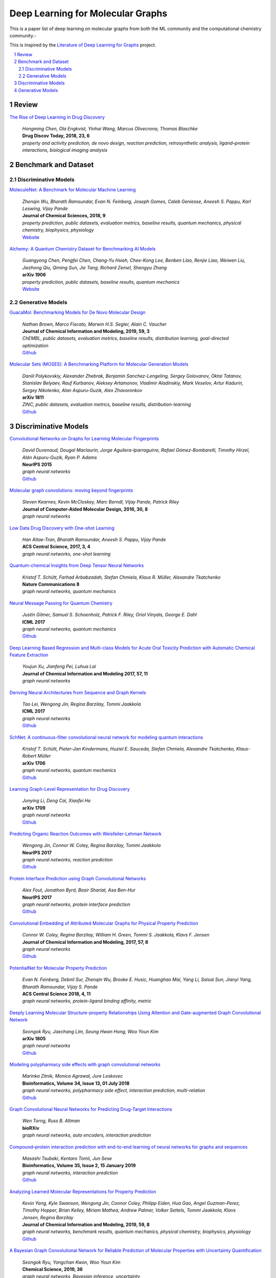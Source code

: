 Deep Learning for Molecular Graphs
**********************************

This is a paper list of deep learning on molecular graphs from both the ML community and the computational chemistry
community.-

This is inspired by the
`Literature of Deep Learning for Graphs <https://github.com/DeepGraphLearning/LiteratureDL4Graph>`_ project.

.. contents::
    :local:
    :depth: 2

.. sectnum::
    :depth: 2

.. role:: venue(strong)

Review
======

`The Rise of Deep Learning in Drug Discovery
<https://www.ncbi.nlm.nih.gov/pubmed/29366762>`_
    | `Hongming Chen, Ola Engkvist, Yinhai Wang, Marcus Olivecrona, Thomas Blaschke`
    | :venue:`Drug Discov Today, 2018, 23, 6`
    | `property and activity prediction, de novo design, reaction prediction, retrosynthetic analysis, ligand–protein interactions, biological imaging analysis`

Benchmark and Dataset
=====================

Discriminative Models
---------------------

`MoleculeNet: A Benchmark for Molecular Machine Learning
<https://arxiv.org/abs/1703.00564>`_
    | `Zhenqin Wu, Bharath Ramsundar, Evan N. Feinberg, Joseph Gomes, Caleb Geniesse, Aneesh S. Pappu, Karl Leswing, Vijay Pande`
    | :venue:`Journal of Chemical Sciences, 2018, 9`
    | `property prediction, public datasets, evaluation metrics, baseline results, quantum mechanics, physical chemistry, biophysics, physiology`
    | `Website <http://moleculenet.ai/>`_

`Alchemy: A Quantum Chemistry Dataset for Benchmarking AI Models
<https://arxiv.org/abs/1906.09427>`_
    | `Guangyong Chen, Pengfei Chen, Chang-Yu Hsieh, Chee-Kong Lee, Benben Liao, Renjie Liao, Weiwen Liu, Jiezhong Qiu, Qiming Sun, Jie Tang, Richard Zemel, Shengyu Zhang`
    | :venue:`arXiv 1906`
    | `property prediction, public datasets, baseline results, quantum mechanics`
    | `Website <https://alchemy.tencent.com/>`_

Generative Models
-----------------

`GuacaMol: Benchmarking Models for De Novo Molecular Design
<https://arxiv.org/abs/1811.09621>`_
    | `Nathan Brown, Marco Fiscato, Marwin H.S. Segler, Alain C. Vaucher`
    | :venue:`Journal of Chemical Information and Modeling, 2019, 59, 3`
    | `ChEMBL, public datasets, evaluation metrics, baseline results, distribution learning, goal-directed optimization`
    | `Github <https://github.com/BenevolentAI/guacamol>`_

`Molecular Sets (MOSES): A Benchmarking Platform for Molecular Generation Models
<https://arxiv.org/abs/1811.12823>`_
    | `Daniil Polykovskiy, Alexander Zhebrak, Benjamin Sanchez-Lengeling, Sergey Golovanov, Oktai Tatanov, Stanislav Belyaev, Rauf Kurbanov, Aleksey Artamonov, Vladimir Aladinskiy, Mark Veselov, Artur Kadurin, Sergey Nikolenko, Alan Aspuru-Guzik, Alex Zhavoronkov`
    | :venue:`arXiv 1811`
    | `ZINC, public datasets, evaluation metrics, baseline results, distribution-learning`
    | `Github <https://github.com/molecularsets/moses>`_

Discriminative Models
=====================

`Convolutional Networks on Graphs for Learning Molecular Fingerprints
<https://arxiv.org/abs/1509.09292>`_
    | `David Duvenaud, Dougal Maclaurin, Jorge Aguilera-Iparraguirre, Rafael Gómez-Bombarelli, Timothy Hirzel, Alán Aspuru-Guzik, Ryan P. Adams`
    | :venue:`NeurIPS 2015`
    | `graph neural networks`
    | `Github <https://github.com/HIPS/neural-fingerprint>`_

`Molecular graph convolutions: moving beyond fingerprints
<https://arxiv.org/abs/1603.00856>`_
    | `Steven Kearnes, Kevin McCloskey, Marc Berndl, Vijay Pande, Patrick Riley`
    | :venue:`Journal of Computer-Aided Molecular Design, 2016, 30, 8`
    | `graph neural networks`

`Low Data Drug Discovery with One-shot Learning
<https://arxiv.org/abs/1611.03199>`_
    | `Han Altae-Tran, Bharath Ramsundar, Aneesh S. Pappu, Vijay Pande`
    | :venue:`ACS Central Science, 2017, 3, 4`
    | `graph neural networks, one-shot learning`

`Quantum-chemical Insights from Deep Tensor Neural Networks
<https://www.nature.com/articles/ncomms13890>`_
    | `Kristof T. Schütt, Farhad Arbabzadah, Stefan Chmiela, Klaus R. Müller, Alexandre Tkatchenko`
    | :venue:`Nature Communications 8`
    | `graph neural networks, quantum mechanics`

`Neural Message Passing for Quantum Chemistry
<https://arxiv.org/abs/1704.01212>`_
    | `Justin Gilmer, Samuel S. Schoenholz, Patrick F. Riley, Oriol Vinyals, George E. Dahl`
    | :venue:`ICML 2017`
    | `graph neural networks, quantum mechanics`
    | `Github <https://github.com/brain-research/mpnn>`_

`Deep Learning Based Regression and Multi-class Models for Acute Oral Toxicity Prediction with Automatic Chemical Feature Extraction
<https://arxiv.org/abs/1704.04718v3>`_
    | `Youjun Xu, Jianfeng Pei, Luhua Lai`
    | :venue:`Journal of Chemical Information and Modeling 2017, 57, 11`
    | `graph neural networks`

`Deriving Neural Architectures from Sequence and Graph Kernels
<https://arxiv.org/abs/1705.09037>`_
    | `Tao Lei, Wengong Jin, Regina Barzilay, Tommi Jaakkola`
    | :venue:`ICML 2017`
    | `graph neural networks`
    | `Github <https://github.com/taolei87/icml17_knn>`_

`SchNet: A continuous-filter convolutional neural network for modeling quantum interactions
<https://arxiv.org/abs/1706.08566>`_
    | `Kristof T. Schütt, Pieter-Jan Kindermans, Huziel E. Sauceda, Stefan Chmiela, Alexandre Tkatchenko, Klaus-Robert Müller`
    | :venue:`arXiv 1706`
    | `graph neural networks, quantum mechanics`
    | `Github <https://github.com/atomistic-machine-learning/schnetpack>`_

`Learning Graph-Level Representation for Drug Discovery
<https://arxiv.org/pdf/1709.03741.pdf>`_
    | `Junying Li, Deng Cai, Xiaofei He`
    | :venue:`arXiv 1709`
    | `graph neural networks`
    | `Github <https://github.com/ZJULearning/graph_level_drug_discovery>`_

`Predicting Organic Reaction Outcomes with Weisfeiler-Lehman Network
<https://arxiv.org/abs/1709.04555>`_
    | `Wengong Jin, Connor W. Coley, Regina Barzilay, Tommi Jaakkola`
    | :venue:`NeurIPS 2017`
    | `graph neural networks, reaction prediction`
    | `Github <https://github.com/wengong-jin/nips17-rexgen>`_

`Protein Interface Prediction using Graph Convolutional Networks
<https://papers.nips.cc/paper/7231-protein-interface-prediction-using-graph-convolutional-networks>`_
    | `Alex Fout, Jonathon Byrd, Basir Shariat, Asa Ben-Hur`
    | :venue:`NeurIPS 2017`
    | `graph neural networks, protein interface prediction`
    | `Github <https://github.com/fouticus/pipgcn>`_

`Convolutional Embedding of Attributed Molecular Graphs for Physical Property Prediction
<https://pubs.acs.org/doi/10.1021/acs.jcim.6b00601>`_
    | `Connor W. Coley, Regina Barzilay, William H. Green, Tommi S. Jaakkola, Klavs F. Jensen`
    | :venue:`Journal of Chemical Information and Modeling, 2017, 57, 8`
    | `graph neural networks`
    | `Github <https://github.com/connorcoley/conv_qsar_fast>`_

`PotentialNet for Molecular Property Prediction
<https://pubs.acs.org/doi/full/10.1021/acscentsci.8b00507>`_
    | `Evan N. Feinberg, Debnil Sur, Zhenqin Wu, Brooke E. Husic, Huanghao Mai, Yang Li, Saisai Sun, Jianyi Yang, Bharath Ramsundar, Vijay S. Pande`
    | :venue:`ACS Central Science 2018, 4, 11`
    | `graph neural networks, protein-ligand binding affinity, metric`

`Deeply Learning Molecular Structure-property Relationships Using Attention and Gate-augmented Graph Convolutional Network
<https://arxiv.org/abs/1805.10988>`_
    | `Seongok Ryu, Jaechang Lim, Seung Hwan Hong, Woo Youn Kim`
    | :venue:`arXiv 1805`
    | `graph neural networks`
    | `Github <https://github.com/SeongokRyu/augmented-GCN>`_

`Modeling polypharmacy side effects with graph convolutional networks
<https://academic.oup.com/bioinformatics/article/34/13/i457/5045770>`_
    | `Marinka Zitnik, Monica Agrawal, Jure Leskovec`
    | :venue:`Bioinformatics, Volume 34, Issue 13, 01 July 2018`
    | `graph neural networks, polypharmacy side effect, interaction prediction, multi-relation`
    | `Github <https://github.com/marinkaz/decagon>`_

`Graph Convolutional Neural Networks for Predicting Drug-Target Interactions
<https://www.biorxiv.org/content/10.1101/473074v1>`_
    | `Wen Torng, Russ B. Altman`
    | :venue:`bioRXiv`
    | `graph neural networks, auto encoders, interaction prediction`

`Compound–protein interaction prediction with end-to-end learning of neural networks for graphs and sequences
<https://academic.oup.com/bioinformatics/article/35/2/309/5050020>`_
    | `Masashi Tsubaki, Kentaro Tomii, Jun Sese`
    | :venue:`Bioinformatics, Volume 35, Issue 2, 15 January 2019`
    | `graph neural networks, interaction prediction`
    | `Github <https://github.com/masashitsubaki/CPI_prediction>`_

`Analyzing Learned Molecular Representations for Property Prediction
<https://arxiv.org/abs/1904.01561v4>`_
    | `Kevin Yang, Kyle Swanson, Wengong Jin, Connor Coley, Philipp Eiden, Hua Gao, Angel Guzman-Perez, Timothy Hopper, Brian Kelley, Miriam Mathea, Andrew Palmer, Volker Settels, Tommi Jaakkola, Klavs Jensen, Regina Barzilay`
    | :venue:`Journal of Chemical Information and Modeling, 2019, 59, 8`
    | `graph neural networks, benchmark results, quantum mechanics, physical chemistry, biophysics, physiology`
    | `Github <https://github.com/swansonk14/chemprop#requirements>`_

`A Bayesian Graph Convolutional Network for Reliable Prediction of Molecular Properties with Uncertainty Quantification
<https://pubs.rsc.org/en/content/articlelanding/2019/sc/c9sc01992h#!divAbstract>`_
    | `Seongok Ryu, Yongchan Kwon, Woo Youn Kim`
    | :venue:`Chemical Science, 2019, 36`
    | `graph neural networks, Bayesian inference, uncertainty`

`Predicting Drug–Target Interaction Using a Novel Graph Neural Network with 3D Structure-Embedded Graph Representation
<https://pubs.acs.org/doi/10.1021/acs.jcim.9b00387>`_
    | `Jaechang Lim, Seongok Ryu, Kyubyong Park, Yo Joong Choe, Jiyeon Ham, Woo Youn Kim`
    | :venue:`Journal of Chemical Information and Modeling, 2019`
    | `graph neural networks, interaction prediction, 3D information`

`Molecule Property Prediction Based on Spatial Graph Embedding
<https://pubs.acs.org/doi/10.1021/acs.jcim.9b00410>`_
    | `Xiaofeng Wang, Zhen Li, Mingjian Jiang, Shuang Wang, Shugang Zhang, Zhiqiang Wei`
    | :venue:`Journal of Chemical Information and Modeling, 2019`
    | `graph neural networks`
    | `Github <https://github.com/wxfsd/C-SGEN>`_

`DeepChemStable: Chemical Stability Prediction with an Attention-Based Graph Convolution Network
<https://pubs.acs.org/doi/10.1021/acs.jcim.8b00672>`_
    | `Xiuming Li, Xin Yan, Qiong Gu, Huihao Zhou, Di Wu, Jun Xu`
    | :venue:`Journal of Chemical Information and Modeling, 2019, 59, 3`
    | `graph neural networks`
    | `Github <https://github.com/MingCPU/DeepChemStable>`_

`Pre-training Graph Neural Networks
<https://arxiv.org/abs/1905.12265>`_
    | `Weihua Hu, Bowen Liu, Joseph Gomes, Marinka Zitnik, Percy Liang, Vijay Pande, Jure Leskovec`
    | :venue:`arXiv 1905`
    | `graph neural networks, pre-training, self-supervised learning`

Generative Models
=================

`Junction Tree Variational Autoencoder for Molecular Graph Generation
<https://arxiv.org/abs/1802.04364>`_
    | `Wengong Jin, Regina Barzilay, Tommi Jaakkola`
    | :venue:`ICML 2018`
    | `graph neural networks, VAE, goal-directed optimization`
    | `Github <https://github.com/wengong-jin/icml18-jtnn>`_

`Learning Deep Generative Models of Graphs
<https://arxiv.org/abs/1803.03324>`_
    | `Yujia Li, Oriol Vinyals, Chris Dyer, Razvan Pascanu, Peter Battaglia`
    | :venue:`arXiv 1803`
    | `graph neural networks, distribution learning, autoregressive, conditional generation`

`Graph Convolutional Policy Network for Goal-Directed Molecular Graph Generation
<https://arxiv.org/abs/1806.02473>`_
    | `Jiaxuan You, Bowen Liu, Rex Ying, Vijay Pande, Jure Leskovec`
    | :venue:`NeurIPS 2018`
    | `graph neural networks, RL, GAN, MDP, goal-directed optimization, property targeting`
    | `Github <https://github.com/bowenliu16/rl_graph_generation>`_

`Multi-resolution Autoregressive Graph-to-Graph Translation for Molecules
<https://arxiv.org/abs/1907.11223>`_
    | `Wengong Jin, Regina Barzilay, Tommi Jaakkola`
    | :venue:`arXiv 1907`
    | `graph neural networks, goal-directed optimization, autoregressive, hierarchical, VAE`
